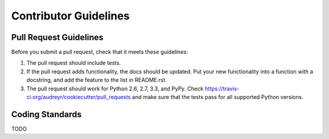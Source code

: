 Contributor Guidelines
-----------------------

Pull Request Guidelines
~~~~~~~~~~~~~~~~~~~~~~~~

Before you submit a pull request, check that it meets these guidelines:

1. The pull request should include tests.
2. If the pull request adds functionality, the docs should be updated. Put
   your new functionality into a function with a docstring, and add the
   feature to the list in README.rst.
3. The pull request should work for Python 2.6, 2.7, 3.3, and PyPy. Check
   https://travis-ci.org/audreyr/cookiecutter/pull_requests and make sure that
   the tests pass for all supported Python versions.

Coding Standards
~~~~~~~~~~~~~~~~

TODO

